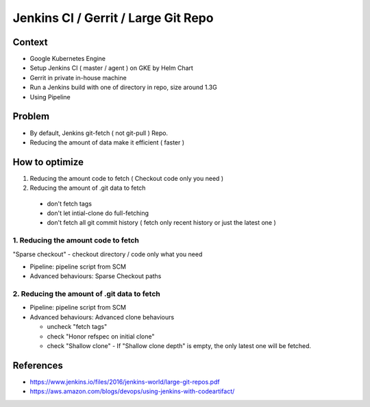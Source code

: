 Jenkins CI / Gerrit / Large Git Repo
####################################

Context
=======

* Google Kubernetes Engine
* Setup Jenkins CI ( master / agent ) on GKE by Helm Chart
* Gerrit in private in-house machine
* Run a Jenkins build with one of directory in repo, size around 1.3G
* Using Pipeline

Problem
=======

* By default, Jenkins git-fetch ( not git-pull ) Repo.
* Reducing the amount of data make it efficient ( faster )


How to optimize
===============

1. Reducing the amount code to fetch ( Checkout code only you need )
2. Reducing the amount of .git data to fetch

  * don't fetch tags
  * don't let intial-clone do full-fetching
  * don't fetch all git commit history ( fetch only recent history or just the latest one )


1. Reducing the amount code to fetch
------------------------------------

"Sparse checkout" - checkout directory / code only what you need

* Pipeline: pipeline script from SCM
* Advanced behaviours: Sparse Checkout paths


2. Reducing the amount of .git data to fetch
------------------------------------

* Pipeline: pipeline script from SCM
* Advanced behaviours: Advanced clone behaviours

  * uncheck "fetch tags"
  * check "Honor refspec on initial clone"
  * check "Shallow clone" - If "Shallow clone depth" is empty, the only latest one will be fetched.


References
==========

* https://www.jenkins.io/files/2016/jenkins-world/large-git-repos.pdf
* https://aws.amazon.com/blogs/devops/using-jenkins-with-codeartifact/
